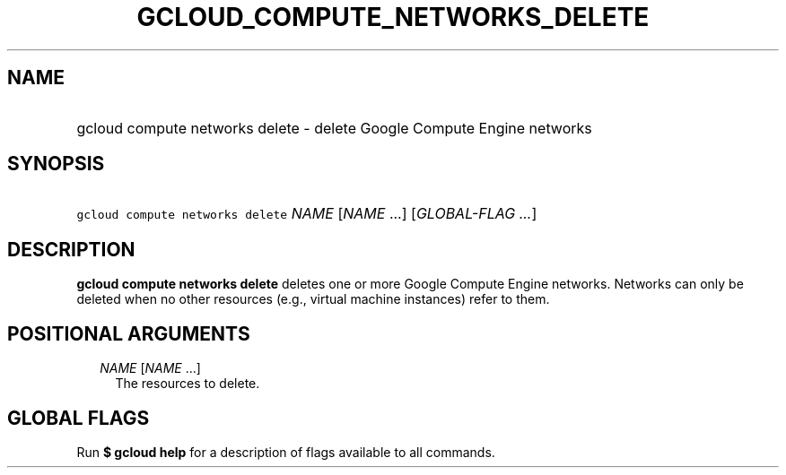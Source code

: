 
.TH "GCLOUD_COMPUTE_NETWORKS_DELETE" 1



.SH "NAME"
.HP
gcloud compute networks delete \- delete Google Compute Engine networks



.SH "SYNOPSIS"
.HP
\f5gcloud compute networks delete\fR \fINAME\fR [\fINAME\fR\ ...] [\fIGLOBAL\-FLAG\ ...\fR]



.SH "DESCRIPTION"

\fBgcloud compute networks delete\fR deletes one or more Google Compute Engine
networks. Networks can only be deleted when no other resources (e.g., virtual
machine instances) refer to them.



.SH "POSITIONAL ARGUMENTS"

.RS 2m
.TP 2m
\fINAME\fR [\fINAME\fR ...]
The resources to delete.


.RE
.sp

.SH "GLOBAL FLAGS"

Run \fB$ gcloud help\fR for a description of flags available to all commands.

